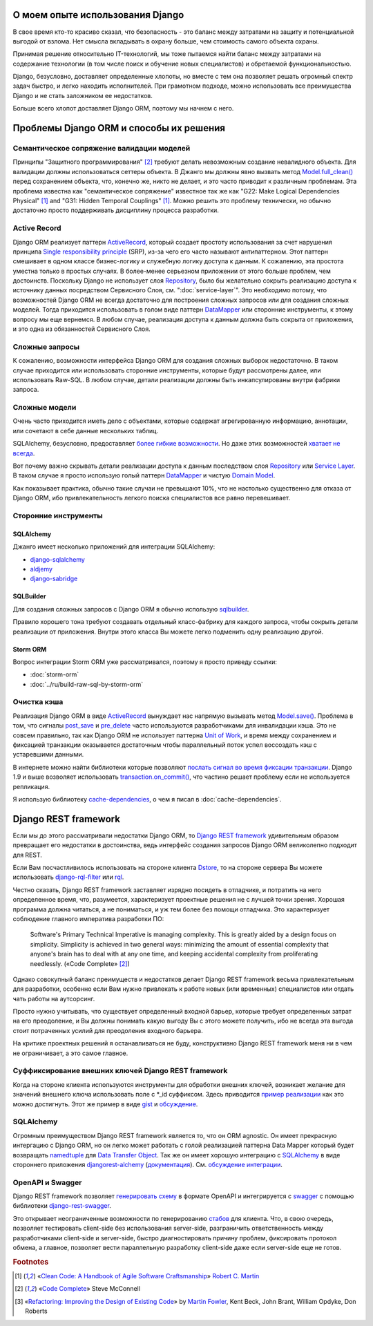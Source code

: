 
О моем опыте использования Django
=================================

.. post:: 
   :language: ru
   :tags: Django, ORM
   :category:
   :author: Ivan Zakrevsky

.. Jul 26, 2017

В свое время кто-то красиво сказал, что безопасность - это баланс между затратами на защиту и потенциальной выгодой от взлома.
Нет смысла вкладывать в охрану больше, чем стоимость самого объекта охраны.

Принимая решение относительно IT-технологий, мы тоже пытаемся найти баланс между затратами на содержание технологии (в том числе поиск и обучение новых специалистов) и обретаемой функциональностью.

Django, безусловно, доставляет определенные хлопоты, но вместе с тем она позволяет решать огромный спектр задач быстро, и легко находить исполнителей.
При грамотном подходе, можно использовать все преимущества Django и не стать заложником ее недостатков.

Больше всего хлопот доставляет Django ORM, поэтому мы начнем с него.


Проблемы Django ORM и способы их решения
========================================


Семантическое сопряжение валидации моделей
------------------------------------------

Принципы "Защитного программирования" [#fncodec]_ требуют делать невозможным создание невалидного объекта.
Для валидации должны использоваться сеттеры объекта.
В Джанго мы должны явно вызвать метод `Model.full_clean() <https://docs.djangoproject.com/en/1.11/ref/models/instances/#django.db.models.Model.full_clean>`_ перед сохранением объекта, что, конечно же, никто не делает, и это часто приводит к различным проблемам.
Эта проблема известна как "семантическое сопряжение" известное так же как "G22: Make Logical Dependencies Physical" [#fnccode]_ and "G31: Hidden Temporal Couplings" [#fnccode]_.
Можно решить это проблему технически, но обычно достаточно просто поддерживать дисциплину процесса разработки.


Active Record
-------------

Django ORM реализует паттерн `ActiveRecord`_, который создает простоту использования за счет нарушения принципа `Single responsibility principle`_ (SRP), из-за чего его часто называют антипаттерном.
Этот паттерн смешивает в одном классе бизнес-логику и служебную логику доступа к данным.
К сожалению, эта простота уместна только в простых случаях.
В более-менее серьезном приложении от этого больше проблем, чем достоинств.
Поскольку Django не использует слоя `Repository`_, было бы желательно сокрыть реализацию доступа к источнику данных посредством Сервисного Слоя, см. ":doc:`service-layer`".
Это необходимо потому, что возможностей Django ORM не всегда достаточно для построения сложных запросов или для создания сложных моделей.
Тогда приходится использовать в голом виде паттерн `DataMapper`_ или сторонние инструменты, к этому вопросу мы еще вернемся.
В любом случае, реализация доступа к данным должна быть сокрыта от приложения, и это одна из обязанностей Сервисного Слоя.


Сложные запросы
---------------

К сожалению, возможности интерфейса Django ORM для создания сложных выборок недостаточно.
В таком случае приходится или использовать сторонние инструменты, которые будут рассмотрены далее, или использовать Raw-SQL.
В любом случае, детали реализации должны быть инкапсулированы внутри фабрики запроса.


Сложные модели
--------------

Очень часто приходится иметь дело с объектами, которые содержат агрегированную информацию, аннотации, или сочетают в себе данные нескольких таблиц.

SQLAlchemy, безусловно, предоставляет `более гибкие возможности <http://docs.sqlalchemy.org/en/rel_1_1/orm/nonstandard_mappings.html>`_.
Но даже этих возможностей `хватает не всегда <http://robbygrodin.com/2017/04/18/wayfair-blog-post-orm-bankruptcy/>`__.

Вот почему важно скрывать детали реализации доступа к данным последством слоя `Repository`_ или `Service Layer`_.
В таком случае я просто использую голый паттерн `DataMapper`_ и чистую `Domain Model`_.

Как показывает практика, обычно такие случаи не превышают 10%, что не настолько существенно для отказа от Django ORM, ибо привлекательность легкого поиска специалистов все равно перевешивает.


Сторонние инструменты
---------------------


SQLAlchemy
^^^^^^^^^^

Джанго имеет несколько приложений для интеграции SQLAlchemy:

- `django-sqlalchemy <https://github.com/auvipy/django-sqlalchemy>`_
- `aldjemy <https://github.com/Deepwalker/aldjemy>`_
- `django-sabridge <https://github.com/johnpaulett/django-sabridge>`_


SQLBuilder
^^^^^^^^^^

Для создания сложных запросов с Django ORM я обычно использую `sqlbuilder <http://sqlbuilder.readthedocs.io/en/latest/>`_.

Правило хорошего тона требуют создавать отдельный класс-фабрику для каждого запроса, чтобы сокрыть детали реализации от приложения.
Внутри этого класса Вы можете легко подменить одну реализацию другой.


Storm ORM
^^^^^^^^^

Вопрос интеграции Storm ORM уже рассматривался, поэтому я просто приведу ссылки:

- :doc:`storm-orm`
- :doc:`../ru/build-raw-sql-by-storm-orm`


Очистка кэша
------------

Реализация Django ORM в виде `ActiveRecord`_ вынуждает нас напрямую вызывать метод `Model.save() <https://docs.djangoproject.com/en/1.11/ref/models/instances/#django.db.models.Model.save>`_.
Проблема в том, что сигналы `post_save <https://docs.djangoproject.com/en/1.11/ref/signals/#post-save>`_ и `pre_delete <https://docs.djangoproject.com/en/1.11/ref/signals/#pre-delete>`_ часто используются разработчиками для инвалидации кэша.
Это не совсем правильно, так как Django ORM не использует паттерна `Unit of Work`_, и время между сохранением и фиксацией транзакции оказывается достаточным чтобы параллельный поток успел воссоздать кэш с устаревшими данными.

В интернете можно найти библиотеки которые позволяют `послать сигнал во время фиксации транзакции <https://pypi.python.org/pypi?%3Aaction=search&term=django+commit+signal&submit=search>`__.
Django 1.9 и выше возволяет использовать `transaction.on_commit() <https://docs.djangoproject.com/en/1.11/topics/db/transactions/#django.db.transaction.on_commit>`_, что частино решает проблему если не используется репликация.

Я использую библиотеку `cache-dependencies <https://bitbucket.org/emacsway/cache-dependencies>`_, о чем я писал в :doc:`cache-dependencies`.


Django REST framework
=====================

Если мы до этого рассматривали недостатки Django ORM, то `Django REST framework`_ удивительным образом превращает его недостатки в достоинства, ведь интерфейс создания запросов Django ORM великолепно подходит для REST.

Если Вам посчастливилось использовать на стороне клиента `Dstore`_, то на стороне сервера Вы можете использовать `django-rql-filter <https://pypi.python.org/pypi/django-rql-filter>`_ или `rql <https://pypi.python.org/pypi/rql>`__.

Честно сказать, Django REST framework заставляет изрядно посидеть в отладчике, и потратить на него определенное время, что, разумеется, характеризует проектные решения не с лучшей точки зрения.
Хорошая программа должна читаться, а не пониматься, и уж тем более без помощи отладчика.
Это характеризует соблюдение главного императива разработки ПО:

    Software's Primary Technical Imperative is managing complexity. This is greatly
    aided by a design focus on simplicity.
    Simplicity is achieved in two general ways: minimizing the amount of essential
    complexity that anyone's brain has to deal with at any one time, and keeping
    accidental complexity from proliferating needlessly.
    («Code Complete» [#fncodec]_)

Однако совокупный баланс преимуществ и недостатков делает Django REST framework весьма привлекательным для разработки, особенно если Вам нужно привлекать к работе новых (или временных) специалистов или отдать чать работы на аутсорсинг.

Просто нужно учитывать, что существует определенный входной барьер, которые требует определенных затрат на его преодоление, и Вы должны понимать какую выгоду Вы с этого можете получить, ибо не всегда эта выгода стоит потраченных усилий для преодоления входного барьера.

На критике проектных решений я останавливаться не буду, конструктивно Django REST framework меня ни в чем не ограничивает, а это самое главное.


Суффиксирование внешних ключей Django REST framework
----------------------------------------------------

Когда на стороне клиента используются инструменты для обработки внешних ключей, возникает желание для значений внешнего ключа использовать поле с \*_id суффиксом. Здесь приводится `пример реализации <https://github.com/OpenSlides/OpenSlides/commit/f6c50a966d84b6c8251b9b8e7556623bae40f8f6>`__ как это можно достигнуть.
Этот же пример в виде `gist <https://gist.github.com/ostcar/eb78515a41ab41d1755b>`__ и `обсуждение <https://github.com/encode/django-rest-framework/issues/3121>`__.


SQLAlchemy
----------

Огромным преимуществом Django REST framework является то, что он ORM agnostic.
Он имеет прекрасную интергацию с Django ORM, но он легко может работать с голой реализацией паттерна Data Mapper который будет возвращать `namedtuple`_ для `Data Transfer Object`_.
Так же он имеет хорошую интеграцию с `SQLAlchemy`_ в виде стороннего приложения `djangorest-alchemy <https://github.com/dealertrack/djangorest-alchemy>`_ (`документация <http://djangorest-alchemy.readthedocs.io/en/latest/>`__).
См. `обсуждение интеграции <https://github.com/encode/django-rest-framework/issues/2439>`__.


OpenAPI и Swagger
-----------------

Django REST framework позволяет `генерировать схему <www.django-rest-framework.org/api-guide/schemas/>`_ в формате OpenAPI и интегрируется с `swagger <https://swagger.io/>`_ с помощью библиотеки `django-rest-swagger <https://django-rest-swagger.readthedocs.io/en/latest/>`_.

Это открывает неограниченные возможности по генерированию `стабов <Service Stub_>`__ для клиента.
Что, в свою очередь, позволяет тестировать client-side без использования server-side, разграничить ответственность между разработчиками client-side и server-side, быстро диагностировать причину проблем, фиксировать протокол обмена, а главное, позволяет вести параллельную разработку client-side даже если server-side еще не готов.


.. rubric:: Footnotes

.. [#fnccode] «`Clean Code: A Handbook of Agile Software Craftsmanship`_» `Robert C. Martin`_
.. [#fncodec] «`Code Complete`_» Steve McConnell
.. [#fnrefactoring] «`Refactoring: Improving the Design of Existing Code`_» by `Martin Fowler`_, Kent Beck, John Brant, William Opdyke, Don Roberts

.. _Clean Code\: A Handbook of Agile Software Craftsmanship: http://www.informit.com/store/clean-code-a-handbook-of-agile-software-craftsmanship-9780132350884
.. _Robert C. Martin: http://informit.com/martinseries
.. _Code Complete: http://www.informit.com/store/code-complete-9780735619678
.. _Steve McConnell: http://www.informit.com/authors/bio/754ffba3-b7b2-45ef-be37-3d9995e8e409
.. _Refactoring\: Improving the Design of Existing Code: https://martinfowler.com/books/refactoring.html
.. _Martin Fowler: https://martinfowler.com/aboutMe.html

.. _ActiveRecord: http://www.martinfowler.com/eaaCatalog/activeRecord.html
.. _DataMapper: http://martinfowler.com/eaaCatalog/dataMapper.html
.. _Data Transfer Object: http://martinfowler.com/eaaCatalog/dataTransferObject.html
.. _Domain Model: https://martinfowler.com/eaaCatalog/domainModel.html
.. _Repository: http://martinfowler.com/eaaCatalog/repository.html
.. _Service Layer: https://martinfowler.com/eaaCatalog/serviceLayer.html
.. _Service Stub: https://martinfowler.com/eaaCatalog/serviceStub.html
.. _Unit of Work: http://martinfowler.com/eaaCatalog/unitOfWork.html

.. _Single responsibility principle: https://en.wikipedia.org/wiki/Single_responsibility_principle

.. _Django REST framework: http://www.django-rest-framework.org/
.. _Dstore: http://dstorejs.io/
.. _namedtuple: https://docs.python.org/2/library/collections.html#collections.namedtuple
.. _SQLAlchemy: https://www.sqlalchemy.org/
.. _cache-dependencies: https://bitbucket.org/emacsway/cache-dependencies
